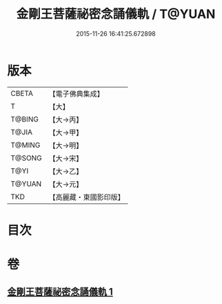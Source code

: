 #+TITLE: 金剛王菩薩祕密念誦儀軌 / T@YUAN
#+DATE: 2015-11-26 16:41:25.672898
* 版本
 |     CBETA|【電子佛典集成】|
 |         T|【大】     |
 |    T@BING|【大→丙】   |
 |     T@JIA|【大→甲】   |
 |    T@MING|【大→明】   |
 |    T@SONG|【大→宋】   |
 |      T@YI|【大→乙】   |
 |    T@YUAN|【大→元】   |
 |       TKD|【高麗藏・東國影印版】|

* 目次
* 卷
** [[file:KR6j0347_001.txt][金剛王菩薩祕密念誦儀軌 1]]
